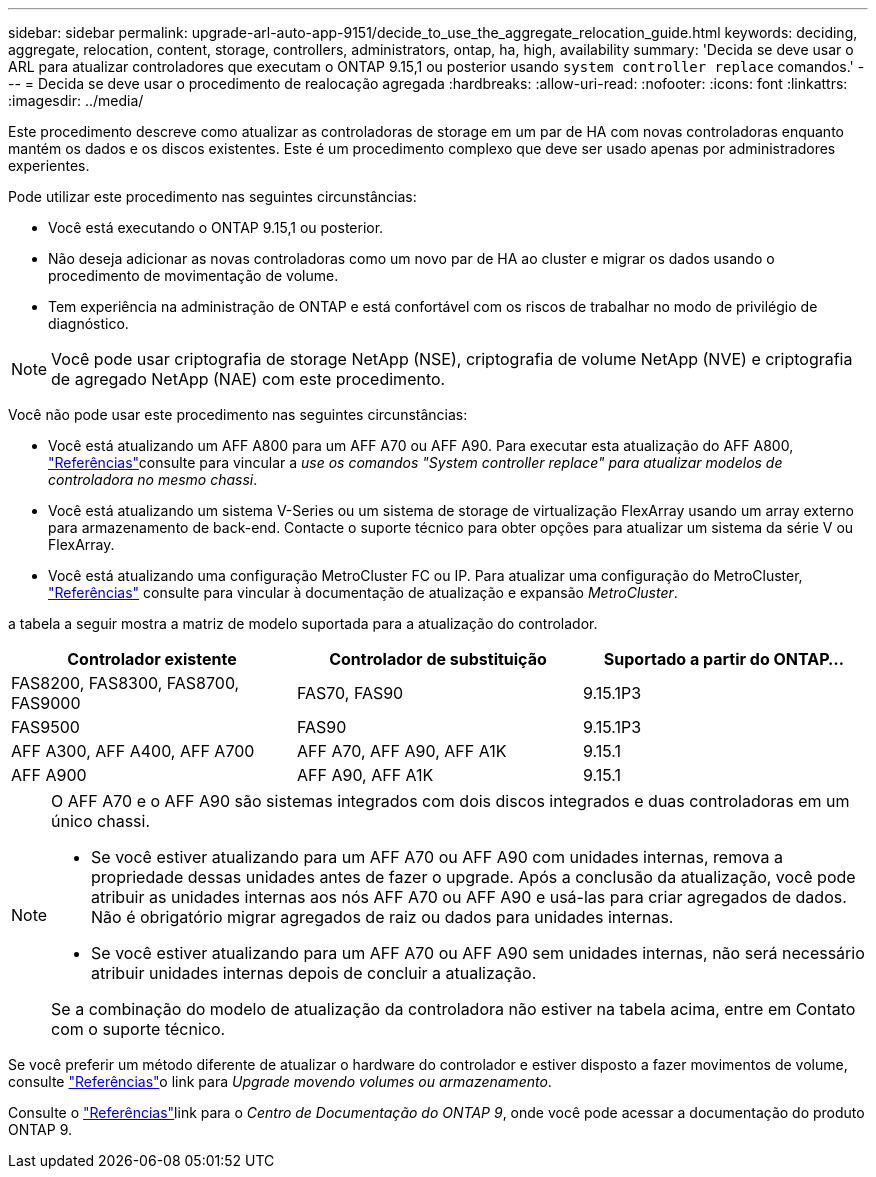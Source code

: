 ---
sidebar: sidebar 
permalink: upgrade-arl-auto-app-9151/decide_to_use_the_aggregate_relocation_guide.html 
keywords: deciding, aggregate, relocation, content, storage, controllers, administrators, ontap, ha, high, availability 
summary: 'Decida se deve usar o ARL para atualizar controladores que executam o ONTAP 9.15,1 ou posterior usando `system controller replace` comandos.' 
---
= Decida se deve usar o procedimento de realocação agregada
:hardbreaks:
:allow-uri-read: 
:nofooter: 
:icons: font
:linkattrs: 
:imagesdir: ../media/


[role="lead"]
Este procedimento descreve como atualizar as controladoras de storage em um par de HA com novas controladoras enquanto mantém os dados e os discos existentes. Este é um procedimento complexo que deve ser usado apenas por administradores experientes.

Pode utilizar este procedimento nas seguintes circunstâncias:

* Você está executando o ONTAP 9.15,1 ou posterior.
* Não deseja adicionar as novas controladoras como um novo par de HA ao cluster e migrar os dados usando o procedimento de movimentação de volume.
* Tem experiência na administração de ONTAP e está confortável com os riscos de trabalhar no modo de privilégio de diagnóstico.



NOTE: Você pode usar criptografia de storage NetApp (NSE), criptografia de volume NetApp (NVE) e criptografia de agregado NetApp (NAE) com este procedimento.

Você não pode usar este procedimento nas seguintes circunstâncias:

* Você está atualizando um AFF A800 para um AFF A70 ou AFF A90. Para executar esta atualização do AFF A800, link:other_references.html["Referências"]consulte para vincular a _use os comandos "System controller replace" para atualizar modelos de controladora no mesmo chassi_.
* Você está atualizando um sistema V-Series ou um sistema de storage de virtualização FlexArray usando um array externo para armazenamento de back-end. Contacte o suporte técnico para obter opções para atualizar um sistema da série V ou FlexArray.
* Você está atualizando uma configuração MetroCluster FC ou IP. Para atualizar uma configuração do MetroCluster, link:other_references.html["Referências"] consulte para vincular à documentação de atualização e expansão _MetroCluster_.


[[sys_Commands_9151_supported_Systems]]a tabela a seguir mostra a matriz de modelo suportada para a atualização do controlador.

|===
| Controlador existente | Controlador de substituição | Suportado a partir do ONTAP... 


| FAS8200, FAS8300, FAS8700, FAS9000 | FAS70, FAS90 | 9.15.1P3 


| FAS9500 | FAS90 | 9.15.1P3 


| AFF A300, AFF A400, AFF A700 | AFF A70, AFF A90, AFF A1K | 9.15.1 


| AFF A900 | AFF A90, AFF A1K | 9.15.1 
|===
[NOTE]
====
O AFF A70 e o AFF A90 são sistemas integrados com dois discos integrados e duas controladoras em um único chassi.

* Se você estiver atualizando para um AFF A70 ou AFF A90 com unidades internas, remova a propriedade dessas unidades antes de fazer o upgrade. Após a conclusão da atualização, você pode atribuir as unidades internas aos nós AFF A70 ou AFF A90 e usá-las para criar agregados de dados. Não é obrigatório migrar agregados de raiz ou dados para unidades internas.
* Se você estiver atualizando para um AFF A70 ou AFF A90 sem unidades internas, não será necessário atribuir unidades internas depois de concluir a atualização.


Se a combinação do modelo de atualização da controladora não estiver na tabela acima, entre em Contato com o suporte técnico.

====
Se você preferir um método diferente de atualizar o hardware do controlador e estiver disposto a fazer movimentos de volume, consulte link:other_references.html["Referências"]o link para _Upgrade movendo volumes ou armazenamento_.

Consulte o link:other_references.html["Referências"]link para o _Centro de Documentação do ONTAP 9_, onde você pode acessar a documentação do produto ONTAP 9.
